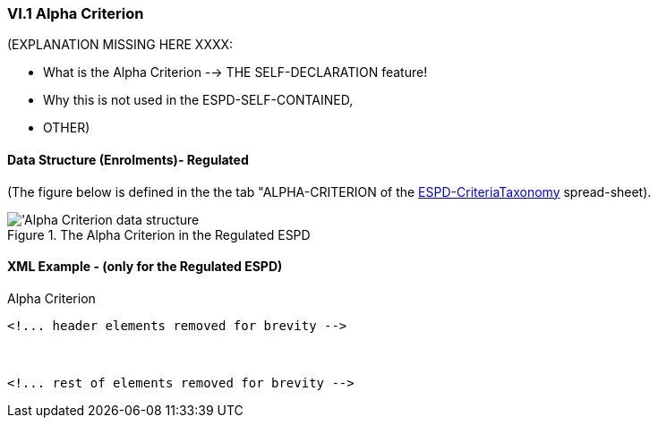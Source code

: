 
=== VI.1 Alpha Criterion

(EXPLANATION MISSING HERE XXXX:

* What is the Alpha Criterion --> THE SELF-DECLARATION feature!
* Why this is not used in the ESPD-SELF-CONTAINED,
* OTHER)

==== Data Structure (Enrolments)- Regulated

(The figure below is defined in the the tab "ALPHA-CRITERION of the
link:https://github.com/ESPD/ESPD-EDM/blob/2.1.0/docs/src/main/asciidoc/dist/cl/xlsx/ESPD-CriteriaTaxonomy-REGULATED-V2.1.0.xlsx[ESPD-CriteriaTaxonomy] spread-sheet).

.The Alpha Criterion in the Regulated ESPD
image::Regulated_ALPHA_CRITERION_Data_Structure.png[Alpha Criterion data structure, alt="'Alpha Criterion data structure",align="center"]

==== XML Example - (only for the Regulated ESPD)

.Alpha Criterion
[source,xml]
----
<!... header elements removed for brevity -->



<!... rest of elements removed for brevity -->
----